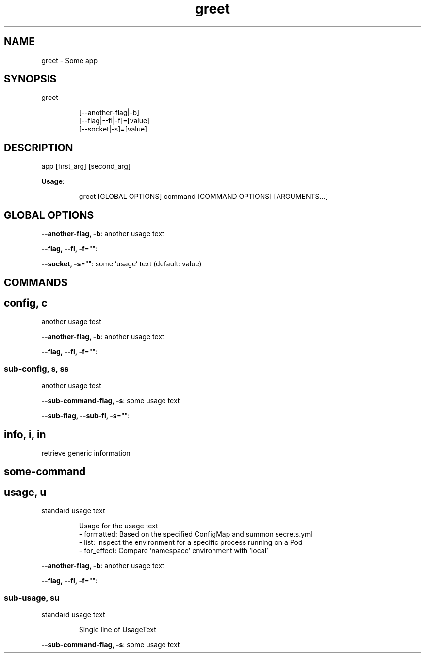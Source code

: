 .nh
.TH greet 8

.SH NAME
.PP
greet \- Some app


.SH SYNOPSIS
.PP
greet

.PP
.RS

.nf
[\-\-another\-flag|\-b]
[\-\-flag|\-\-fl|\-f]=[value]
[\-\-socket|\-s]=[value]

.fi
.RE


.SH DESCRIPTION
.PP
app [first\_arg] [second\_arg]

.PP
\fBUsage\fP:

.PP
.RS

.nf
greet [GLOBAL OPTIONS] command [COMMAND OPTIONS] [ARGUMENTS...]

.fi
.RE


.SH GLOBAL OPTIONS
.PP
\fB\-\-another\-flag, \-b\fP: another usage text

.PP
\fB\-\-flag, \-\-fl, \-f\fP="":

.PP
\fB\-\-socket, \-s\fP="": some 'usage' text (default: value)


.SH COMMANDS
.SH config, c
.PP
another usage test

.PP
\fB\-\-another\-flag, \-b\fP: another usage text

.PP
\fB\-\-flag, \-\-fl, \-f\fP="":

.SS sub\-config, s, ss
.PP
another usage test

.PP
\fB\-\-sub\-command\-flag, \-s\fP: some usage text

.PP
\fB\-\-sub\-flag, \-\-sub\-fl, \-s\fP="":

.SH info, i, in
.PP
retrieve generic information

.SH some\-command
.SH usage, u
.PP
standard usage text

.PP
.RS

.nf
Usage for the usage text
\- formatted:  Based on the specified ConfigMap and summon secrets.yml
\- list:       Inspect the environment for a specific process running on a Pod
\- for\_effect: Compare 'namespace' environment with 'local'

.fi
.RE

.PP
\fB\-\-another\-flag, \-b\fP: another usage text

.PP
\fB\-\-flag, \-\-fl, \-f\fP="":

.SS sub\-usage, su
.PP
standard usage text

.PP
.RS

.PP
Single line of UsageText

.RE

.PP
\fB\-\-sub\-command\-flag, \-s\fP: some usage text
